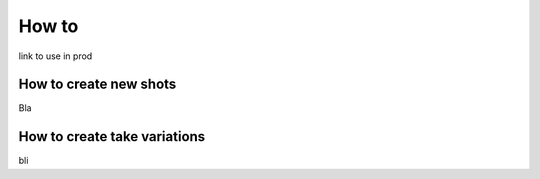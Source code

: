 .. _howto:

How to
======


link to use in prod

How to create new shots
-----------------------

Bla

How to create take variations
-----------------------------
bli

